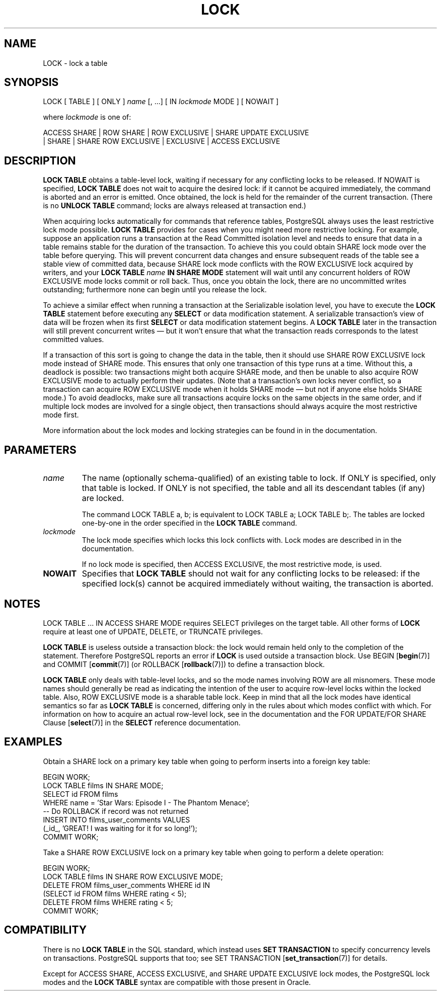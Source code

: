 .\\" auto-generated by docbook2man-spec $Revision: 1.1.1.1 $
.TH "LOCK" "7" "2009-06-27" "SQL - Language Statements" "SQL Commands"
.SH NAME
LOCK \- lock a table

.SH SYNOPSIS
.sp
.nf
LOCK [ TABLE ] [ ONLY ] \fIname\fR [, ...] [ IN \fIlockmode\fR MODE ] [ NOWAIT ]

where \fIlockmode\fR is one of:

    ACCESS SHARE | ROW SHARE | ROW EXCLUSIVE | SHARE UPDATE EXCLUSIVE
    | SHARE | SHARE ROW EXCLUSIVE | EXCLUSIVE | ACCESS EXCLUSIVE
.sp
.fi
.SH "DESCRIPTION"
.PP
\fBLOCK TABLE\fR obtains a table-level lock, waiting
if necessary for any conflicting locks to be released. If
NOWAIT is specified, \fBLOCK
TABLE\fR does not wait to acquire the desired lock: if it
cannot be acquired immediately, the command is aborted and an
error is emitted. Once obtained, the lock is held for the
remainder of the current transaction. (There is no \fBUNLOCK
TABLE\fR command; locks are always released at transaction
end.)
.PP
When acquiring locks automatically for commands that reference
tables, PostgreSQL always uses the least
restrictive lock mode possible. \fBLOCK TABLE\fR
provides for cases when you might need more restrictive locking.
For example, suppose an application runs a transaction at the
Read Committed isolation level and needs to ensure that data in a
table remains stable for the duration of the transaction. To
achieve this you could obtain SHARE lock mode over the
table before querying. This will prevent concurrent data changes
and ensure subsequent reads of the table see a stable view of
committed data, because SHARE lock mode conflicts with
the ROW EXCLUSIVE lock acquired by writers, and your
\fBLOCK TABLE \fIname\fB IN SHARE MODE\fR
statement will wait until any concurrent holders of ROW
EXCLUSIVE mode locks commit or roll back. Thus, once you
obtain the lock, there are no uncommitted writes outstanding;
furthermore none can begin until you release the lock.
.PP
To achieve a similar effect when running a transaction at the Serializable
isolation level, you have to execute the \fBLOCK TABLE\fR statement
before executing any \fBSELECT\fR or data modification statement.
A serializable transaction's view of data will be frozen when its first
\fBSELECT\fR or data modification statement begins. A \fBLOCK
TABLE\fR later in the transaction will still prevent concurrent writes
\(em but it won't ensure that what the transaction reads corresponds to
the latest committed values.
.PP
If a transaction of this sort is going to change the data in the
table, then it should use SHARE ROW EXCLUSIVE lock mode
instead of SHARE mode. This ensures that only one
transaction of this type runs at a time. Without this, a deadlock
is possible: two transactions might both acquire SHARE
mode, and then be unable to also acquire ROW EXCLUSIVE
mode to actually perform their updates. (Note that a transaction's
own locks never conflict, so a transaction can acquire ROW
EXCLUSIVE mode when it holds SHARE mode \(em but not
if anyone else holds SHARE mode.) To avoid deadlocks,
make sure all transactions acquire locks on the same objects in the
same order, and if multiple lock modes are involved for a single
object, then transactions should always acquire the most
restrictive mode first.
.PP
More information about the lock modes and locking strategies can be
found in in the documentation.
.SH "PARAMETERS"
.TP
\fB\fIname\fB\fR
The name (optionally schema-qualified) of an existing table to
lock. If ONLY is specified, only that table is
locked. If ONLY is not specified, the table and all
its descendant tables (if any) are locked.

The command LOCK TABLE a, b; is equivalent to
LOCK TABLE a; LOCK TABLE b;. The tables are locked
one-by-one in the order specified in the \fBLOCK
TABLE\fR command.
.TP
\fB\fIlockmode\fB\fR
The lock mode specifies which locks this lock conflicts with.
Lock modes are described in in the documentation.

If no lock mode is specified, then ACCESS
EXCLUSIVE, the most restrictive mode, is used.
.TP
\fBNOWAIT\fR
Specifies that \fBLOCK TABLE\fR should not wait for
any conflicting locks to be released: if the specified lock(s)
cannot be acquired immediately without waiting, the transaction
is aborted.
.SH "NOTES"
.PP
LOCK TABLE ... IN ACCESS SHARE MODE requires SELECT
privileges on the target table. All other forms of \fBLOCK\fR
require at least one of UPDATE, DELETE, or
TRUNCATE privileges.
.PP
\fBLOCK TABLE\fR is useless outside a transaction block: the lock
would remain held only to the completion of the statement. Therefore
PostgreSQL reports an error if \fBLOCK\fR
is used outside a transaction block.
Use
BEGIN [\fBbegin\fR(7)] and
COMMIT [\fBcommit\fR(7)]
(or ROLLBACK [\fBrollback\fR(7)])
to define a transaction block.
.PP
\fBLOCK TABLE\fR only deals with table-level locks, and so
the mode names involving ROW are all misnomers. These
mode names should generally be read as indicating the intention of
the user to acquire row-level locks within the locked table. Also,
ROW EXCLUSIVE mode is a sharable table lock. Keep in
mind that all the lock modes have identical semantics so far as
\fBLOCK TABLE\fR is concerned, differing only in the rules
about which modes conflict with which. For information on how to
acquire an actual row-level lock, see in the documentation
and the FOR UPDATE/FOR SHARE Clause [\fBselect\fR(7)] in the \fBSELECT\fR
reference documentation.
.SH "EXAMPLES"
.PP
Obtain a SHARE lock on a primary key table when going to perform
inserts into a foreign key table:
.sp
.nf
BEGIN WORK;
LOCK TABLE films IN SHARE MODE;
SELECT id FROM films 
    WHERE name = 'Star Wars: Episode I - The Phantom Menace';
-- Do ROLLBACK if record was not returned
INSERT INTO films_user_comments VALUES 
    (_id_, 'GREAT! I was waiting for it for so long!');
COMMIT WORK;
.sp
.fi
.PP
Take a SHARE ROW EXCLUSIVE lock on a primary key table when going to perform
a delete operation:
.sp
.nf
BEGIN WORK;
LOCK TABLE films IN SHARE ROW EXCLUSIVE MODE;
DELETE FROM films_user_comments WHERE id IN
    (SELECT id FROM films WHERE rating < 5);
DELETE FROM films WHERE rating < 5;
COMMIT WORK;
.sp
.fi
.SH "COMPATIBILITY"
.PP
There is no \fBLOCK TABLE\fR in the SQL standard,
which instead uses \fBSET TRANSACTION\fR to specify
concurrency levels on transactions. PostgreSQL supports that too;
see SET TRANSACTION [\fBset_transaction\fR(7)] for details.
.PP
Except for ACCESS SHARE, ACCESS EXCLUSIVE,
and SHARE UPDATE EXCLUSIVE lock modes, the
PostgreSQL lock modes and the
\fBLOCK TABLE\fR syntax are compatible with those
present in Oracle.
